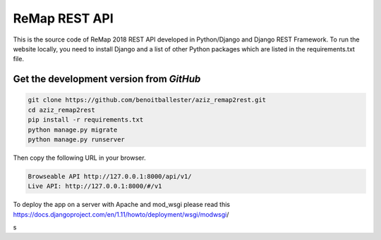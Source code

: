 ReMap REST API
==============

This is the source code of ReMap 2018 REST API developed in Python/Django and Django REST Framework. To run the website locally, you need to install Django and a list of other Python packages which are listed in the requirements.txt file.


Get the development version from `GitHub`
--------------------------------------------

.. code-block:: bash

    git clone https://github.com/benoitballester/aziz_remap2rest.git
    cd aziz_remap2rest
    pip install -r requirements.txt
    python manage.py migrate
    python manage.py runserver

Then copy the following URL in your browser.

.. code-block:: bash

    Browseable API http://127.0.0.1:8000/api/v1/
    Live API: http://127.0.0.1:8000/#/v1

To deploy the app on a server with Apache and mod_wsgi please read this https://docs.djangoproject.com/en/1.11/howto/deployment/wsgi/modwsgi/​​


s